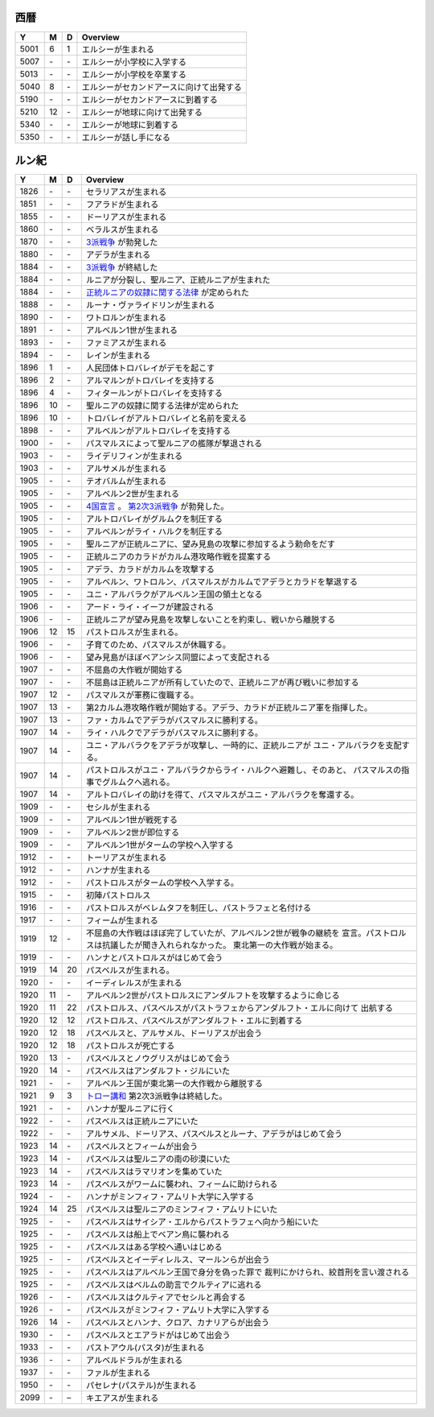 西暦
================================================================================

==== == == ================================================================
Y    M  D  Overview
==== == == ================================================================
5001  6  1  エルシーが生まれる
5007 \- \-  エルシーが小学校に入学する
5013 \- \-  エルシーが小学校を卒業する
5040  8 \-  エルシーがセカンドアースに向けて出発する
5190 \- \-  エルシーがセカンドアースに到着する
5210 12 \-  エルシーが地球に向けて出発する
5340 \- \-  エルシーが地球に到着する
5350 \- \-  エルシーが話し手になる
==== == == ================================================================

ルン紀
================================================================================

==== == == ================================================================
Y    M  D  Overview
==== == == ================================================================
1826 \- \-  セラリアスが生まれる
1851 \- \-  フアラドが生まれる
1855 \- \-  ドーリアスが生まれる
1860 \- \-  ベラルスが生まれる
1870 \- \-  `3派戦争 <https://github.com/pasberth/paslands/blob/master/source/rp/history/three_war.rst>`_
            が勃発した
1880 \- \-  アデラが生まれる
1884 \- \-  `3派戦争 <https://github.com/pasberth/paslands/blob/master/source/rp/history/three_war.rst>`_
            が終結した
1884 \- \-  ルニアが分裂し、聖ルニア、正統ルニアが生まれた
1884 \- \-  `正統ルニアの奴隷に関する法律 <https://github.com/pasberth/paslands/blob/master/source/rp/history/slave_laws.rst>`_
            が定められた
1888 \- \-  ルーナ・ヴァライドリンが生まれる
1890 \- \-  ワトロルンが生まれる
1891 \- \-  アルベルン1世が生まれる
1893 \- \-  ファミアスが生まれる
1894 \- \-  レインが生まれる
1896  1 \-  人民団体トロバレイがデモを起こす
1896  2 \-  アルマルンがトロバレイを支持する
1896  4 \-  フィタールンがトロバレイを支持する
1896 10 \-  聖ルニアの奴隷に関する法律が定められた
1896 10 \-  トロバレイがアルトロバレイと名前を変える
1898 \- \-  アルベルンがアルトロバレイを支持する
1900 \- \-  パスマルスによって聖ルニアの艦隊が撃退される
1903 \- \-  ライデリフィンが生まれる
1903 \- \-  アルサメルが生まれる
1905 \- \-  テオバルムが生まれる
1905 \- \-  アルベルン2世が生まれる
1905 \- \-  `4国宣言 <https://github.com/pasberth/paslands/blob/master/source/rp/history/2nd_three_war.rst#4%E5%9B%BD%E5%AE%A3%E8%A8%80>`_ 。
            `第2次3派戦争 <https://github.com/pasberth/paslands/blob/master/source/rp/history/2nd_three_war.rst>`_
            が勃発した。
1905 \- \-  アルトロバレイがグルムクを制圧する
1905 \- \-  アルベルンがライ・ハルクを制圧する
1905 \- \-  聖ルニアが正統ルニアに、望み見島の攻撃に参加するよう勅命をだす
1905 \- \-  正統ルニアのカラドがカルム港攻略作戦を提案する
1905 \- \-  アデラ、カラドがカルムを攻撃する
1905 \- \-  アルベルン、ワトロルン、パスマルスがカルムでアデラとカラドを撃退する
1905 \- \-  ユニ・アルバラクがアルベルン王国の領土となる
1906 \- \-  アード・ライ・イーフが建設される
1906 \- \-  正統ルニアが望み見島を攻撃しないことを約束し、戦いから離脱する
1906 12 15  パストロルスが生まれる。
1906 \- \-  子育てのため、パスマルスが休職する。
1906 \- \-  望み見島がほぼベアンシス同盟によって支配される
1907 \- \-  不屈島の大作戦が開始する
1907 \- \-  不屈島は正統ルニアが所有していたので、正統ルニアが再び戦いに参加する
1907 12 \-  パスマルスが軍務に復職する。
1907 13 \-  第2カルム港攻略作戦が開始する。アデラ、カラドが正統ルニア軍を指揮した。
1907 13 \-  ファ・カルムでアデラがパスマルスに勝利する。
1907 14 \-  ライ・ハルクでアデラがパスマルスに勝利する。
1907 14 \-  ユニ・アルバラクをアデラが攻撃し、一時的に、正統ルニアが
            ユニ・アルバラクを支配する。
1907 14 \-  パストロルスがユニ・アルバラクからライ・ハルクへ避難し、そのあと、
            パスマルスの指事でグルムクへ逃れる。
1907 14 \-  アルトロバレイの助けを得て、パスマルスがユニ・アルバラクを奪還する。
1909 \- \-  セシルが生まれる
1909 \- \-  アルベルン1世が戦死する
1909 \- \-  アルベルン2世が即位する
1909 \- \-  アルベルン1世がタームの学校へ入学する
1912 \- \-  トーリアスが生まれる
1912 \- \-  ハンナが生まれる
1912 \- \-  パストロルスがタームの学校へ入学する。
1915 \- \-  初陣パストロルス
1916 \- \-  パストロルスがベレムタフを制圧し、パストラフェと名付ける
1917 \- \-  フィームが生まれる
1919 12 \-  不屈島の大作戦はほぼ完了していたが、アルベルン2世が戦争の継続を
            宣言。パストロルスは抗議したが聞き入れられなかった。
            東北第一の大作戦が始まる。
1919 \- \-  ハンナとパストロルスがはじめて会う
1919 14 20  パスベルスが生まれる。
1920 \- \-  イーディレルスが生まれる
1920 11 \-  アルベルン2世がパストロルスにアンダルフトを攻撃するように命じる
1920 11 22  パストロルス、パスベルスがパストラフェからアンダルフト・エルに向けて
            出航する
1920 12 12  パストロルス、パスベルスがアンダルフト・エルに到着する
1920 12 18  パスベルスと、アルサメル、ドーリアスが出会う
1920 12 18  パストロルスが死亡する
1920 13 \-  パスベルスとノウグリスがはじめて会う
1920 14 \-  パスベルスはアンダルフト・ジルにいた
1921 \- \-  アルベルン王国が東北第一の大作戦から離脱する
1921  9  3  `トロー講和 <https://github.com/pasberth/paslands/blob/master/source/rp/history/2nd_three_war.rst#%E3%83%88%E3%83%AD%E3%83%BC%E8%AC%9B%E5%92%8C>`_ 
            第2次3派戦争は終結した。
1921 \- \-  ハンナが聖ルニアに行く
1922 \- \-  パスベルスは正統ルニアにいた
1922 \- \-  アルサメル、ドーリアス、パスベルスとルーナ、アデラがはじめて会う
1923 14 \-  パスベルスとフィームが出会う
1923 14 \-  パスベルスは聖ルニアの南の砂漠にいた
1923 14 \-  パスベルスはラマリオンを集めていた
1923 14 \-  パスベルスがワームに襲われ、フィームに助けられる
1924 \- \-  ハンナがミンフィフ・アムリト大学に入学する
1924 14 25  パスベルスは聖ルニアのミンフィフ・アムリトにいた
1925 \- \-  パスベルスはサイシア・エルからパストラフェへ向かう船にいた
1925 \- \-  パスベルスは船上でベアン鳥に襲われる
1925 \- \-  パスベルスはある学校へ通いはじめる
1925 \- \-  パスベルスとイーディレルス、マールンらが出会う
1925 \- \-  パスベルスはアルベルン王国で身分を偽った罪で
            裁判にかけられ、絞首刑を言い渡される
1925 \- \-  パスベルスはベルムの助言でクルティアに逃れる
1926 \- \-  パスベルスはクルティアでセシルと再会する
1926 \- \-  パスベルスがミンフィフ・アムリト大学に入学する
1926 14 \-  パスベルスとハンナ、クロア、カナリアらが出会う
1930 \- \-  パスベルスとエアラドがはじめて出会う
1933 \- \-  パストアウル(パスタ)が生まれる
1936 \- \-  アルベルドラルが生まれる
1937 \- \-  ファルが生まれる
1950 \- \-  パセレナ(パステル)が生まれる
2099 \- \–  キエアスが生まれる
==== == == ================================================================